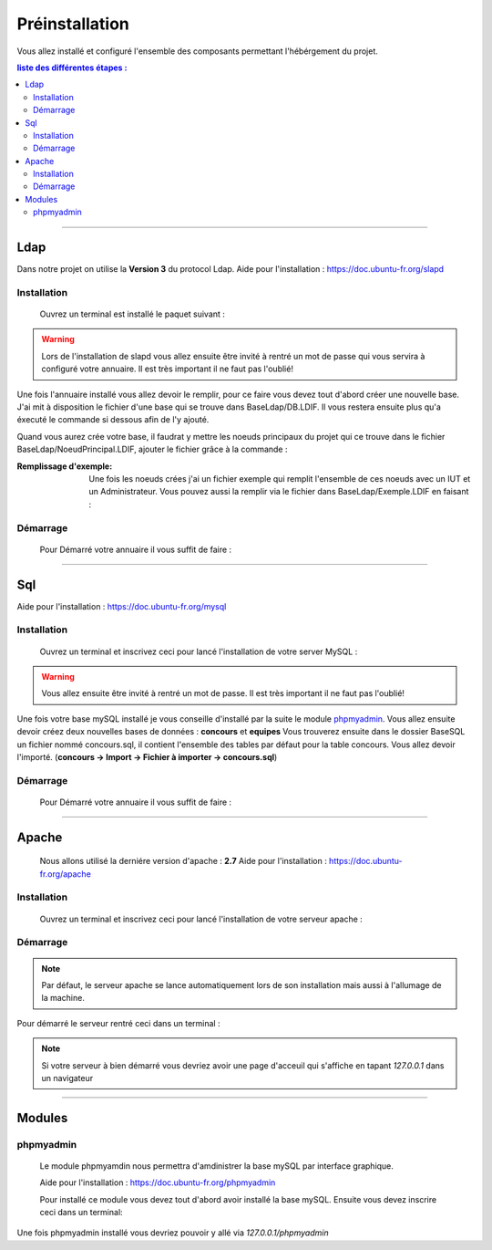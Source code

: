 ###############
Préinstallation
###############

Vous allez installé et configuré l'ensemble des composants permettant l'hébérgement du projet.

.. contents:: liste des différentes étapes : 
   :depth: 2
  
---------------  

Ldap
====

Dans notre projet on utilise la **Version 3** du protocol Ldap.
Aide pour l'installation : https://doc.ubuntu-fr.org/slapd
 
 

Installation
------------  

  Ouvrez un terminal est installé le paquet suivant :
  
.. code-block:: shell
    :linenos:
   
    sudo apt-get install slapd
    sudo apt-get install ldap-utils
      

.. warning::
            Lors de l'installation de slapd vous allez ensuite être invité à rentré un mot de passe qui vous servira à configuré votre annuaire. Il est très important il ne faut pas l'oublié!
            
Une fois l'annuaire installé vous allez devoir le remplir, pour ce faire vous devez tout d'abord créer une nouvelle base.
J'ai mit à disposition le fichier d'une base qui se trouve dans BaseLdap/DB.LDIF. Il vous restera ensuite plus qu'a éxecuté le commande si dessous afin de l'y ajouté.

.. code-block:: shell
    :linenos:
          
    sudo ldapadd -Y EXTERNAL -H ldapi:/// -f <Votre fichier>
    
Quand vous aurez crée votre base, il faudrat y mettre les noeuds principaux du projet qui ce trouve dans le fichier BaseLdap/NoeudPrincipal.LDIF, ajouter le fichier grâce à la commande : 

.. code-block:: shell
    :linenos:
          
    sudo ldapadd -D "cn=admin, o=concours" -h 127.0.0.1 -W -f NoeudPrincipal.LDIF
           

:Remplissage d'exemple:           
  Une fois les noeuds crées j'ai un fichier exemple qui remplit l'ensemble de ces noeuds avec un IUT et un Administrateur. Vous pouvez aussi la remplir via le fichier dans BaseLdap/Exemple.LDIF en faisant : 
  
.. code-block:: shell
    :linenos:
          
    sudo ldapadd -D "cn=admin, o=concours" -h 127.0.0.1 -W -f Exemple.LDIF
    

  
Démarrage
---------

    Pour Démarré votre annuaire il vous suffit de faire :
    
.. code-block:: shell
    :linenos:
          
    sudo service slapd start

--------------
       
Sql
===

Aide pour l'installation : https://doc.ubuntu-fr.org/mysql



Installation
------------

  Ouvrez un terminal et inscrivez ceci pour lancé l'installation de votre server MySQL :
    
.. code-block:: shell
    :linenos:
        
    sudo apt install mysql-server
          
.. warning::
    Vous allez ensuite être invité à rentré un mot de passe. Il est très important il ne faut pas l'oublié!
    
Une fois votre base mySQL installé je vous conseille d'installé par la suite le module `phpmyadmin`_.
Vous allez ensuite devoir créez deux nouvelles bases de données : **concours** et **equipes**
Vous trouverez ensuite dans le dossier BaseSQL un fichier nommé concours.sql, il contient l'ensemble des tables par défaut pour la table concours. Vous allez devoir l'importé.
(**concours -> Import -> Fichier à importer -> concours.sql**)

Démarrage
---------

    Pour Démarré votre annuaire il vous suffit de faire :
    
.. code-block:: shell
    :linenos:
          
    sudo service mysql start
    
----------------

Apache
======

  Nous allons utilisé la derniére version d'apache : **2.7**
  Aide pour l'installation : https://doc.ubuntu-fr.org/apache
  


Installation
------------

  Ouvrez un terminal et inscrivez ceci pour lancé l'installation de votre serveur apache :
    
.. code-block:: shell
    :linenos:
        
    sudo apt install mysql-server
    


Démarrage
---------

.. note:: Par défaut, le serveur apache se lance automatiquement lors de son installation mais aussi à l'allumage de la machine.

Pour démarré le serveur rentré ceci dans un terminal :
  
.. code-block:: shell
    :linenos:
    
    sudo service apache2 start
    
.. note:: Si votre serveur à bien démarré vous devriez avoir une page d'acceuil qui s'affiche en tapant *127.0.0.1* dans un navigateur

---------------------

Modules
=======

phpmyadmin
----------

   Le module phpmyamdin nous permettra d'amdinistrer la base mySQL par interface graphique.
   
   Aide pour l'installation : https://doc.ubuntu-fr.org/phpmyadmin
   
   Pour installé ce module vous devez tout d'abord avoir installé la base mySQL. Ensuite vous devez inscrire ceci dans un terminal:
   
.. code-block:: shell
    :linenos:
    
    sudo apt-get install phpmyadmin
    
.. seealso:: Vous aurez besoin içi du mot de passe de votre base mySQL!

Une fois phpmyadmin installé vous devriez pouvoir y allé via *127.0.0.1/phpmyadmin*
   
   
